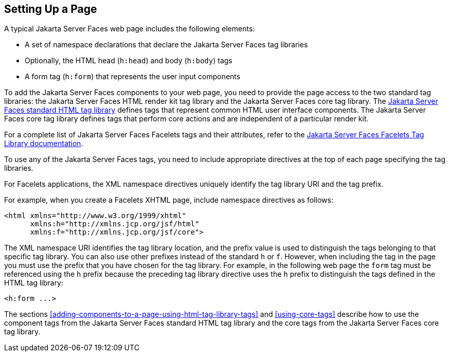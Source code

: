 == Setting Up a Page

A typical Jakarta Server Faces web page includes the following elements:

* A set of namespace declarations that declare the Jakarta Server Faces tag
libraries
* Optionally, the HTML head (`h:head`) and body (`h:body`) tags
* A form tag (`h:form`) that represents the user input components

To add the Jakarta Server Faces components to your web page, you need
to provide the page access to the two standard tag libraries: the
Jakarta Server Faces HTML render kit tag library and the Jakarta Server
Faces core tag library. The
https://jakarta.ee/specifications/faces/3.0/renderkitdoc/[Jakarta Server Faces standard HTML tag library^] defines tags that represent
common HTML user interface components. The Jakarta Server Faces core
tag library defines tags that perform core actions and are independent
of a particular render kit.

For a complete list of Jakarta Server Faces Facelets tags and their
attributes, refer to the
https://jakarta.ee/specifications/faces/3.0/vdldoc/[Jakarta Server Faces Facelets Tag Library documentation^].

To use any of the Jakarta Server Faces tags, you need to include appropriate
directives at the top of each page specifying the tag libraries.

For Facelets applications, the XML namespace directives uniquely
identify the tag library URI and the tag prefix.

For example, when you create a Facelets XHTML page, include namespace
directives as follows:

[source,xml]
----
<html xmlns="http://www.w3.org/1999/xhtml"
      xmlns:h="http://xmlns.jcp.org/jsf/html"
      xmlns:f="http://xmlns.jcp.org/jsf/core">
----

The XML namespace URI identifies the tag library location, and the
prefix value is used to distinguish the tags belonging to that specific
tag library. You can also use other prefixes instead of the standard `h`
or `f`. However, when including the tag in the page you must use the
prefix that you have chosen for the tag library. For example, in the
following web page the `form` tag must be referenced using the `h`
prefix because the preceding tag library directive uses the `h` prefix
to distinguish the tags defined in the HTML tag library:

[source,xml]
----
<h:form ...>
----

The sections
<<adding-components-to-a-page-using-html-tag-library-tags>> and
<<using-core-tags>> describe how to use the component tags from the
Jakarta Server Faces standard HTML tag library and the core tags from
the Jakarta Server Faces core tag library.


